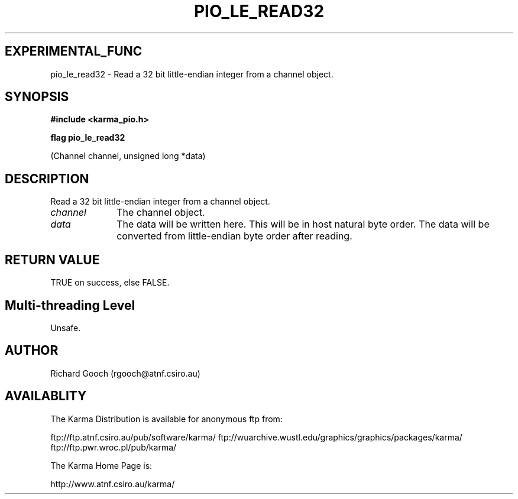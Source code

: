 .TH PIO_LE_READ32 3 "13 Nov 2005" "Karma Distribution"
.SH EXPERIMENTAL_FUNC
pio_le_read32 \- Read a 32 bit little-endian integer from a channel object.
.SH SYNOPSIS
.B #include <karma_pio.h>
.sp
.B flag pio_le_read32
.sp
(Channel channel, unsigned long *data)
.SH DESCRIPTION
Read a 32 bit little-endian integer from a channel object.
.IP \fIchannel\fP 1i
The channel object.
.IP \fIdata\fP 1i
The data will be written here. This will be in host natural byte
order. The data will be converted from little-endian byte order after
reading.
.SH RETURN VALUE
TRUE on success, else FALSE.
.SH Multi-threading Level
Unsafe.
.SH AUTHOR
Richard Gooch (rgooch@atnf.csiro.au)
.SH AVAILABLITY
The Karma Distribution is available for anonymous ftp from:

ftp://ftp.atnf.csiro.au/pub/software/karma/
ftp://wuarchive.wustl.edu/graphics/graphics/packages/karma/
ftp://ftp.pwr.wroc.pl/pub/karma/

The Karma Home Page is:

http://www.atnf.csiro.au/karma/
